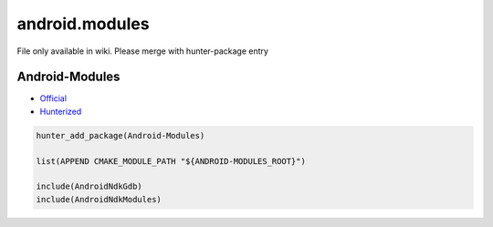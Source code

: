 .. spelling::

    android.modules

.. _pkg.android.modules:

android.modules
===============

File only available in wiki.
Please merge with hunter-package entry

Android-Modules
'''''''''''''''

-  `Official <https://github.com/taka-no-me/android-cmake>`__
-  `Hunterized <https://github.com/hunter-packages/android-cmake>`__

.. code-block:: cmake

    hunter_add_package(Android-Modules)

    list(APPEND CMAKE_MODULE_PATH "${ANDROID-MODULES_ROOT}")

    include(AndroidNdkGdb)
    include(AndroidNdkModules)
